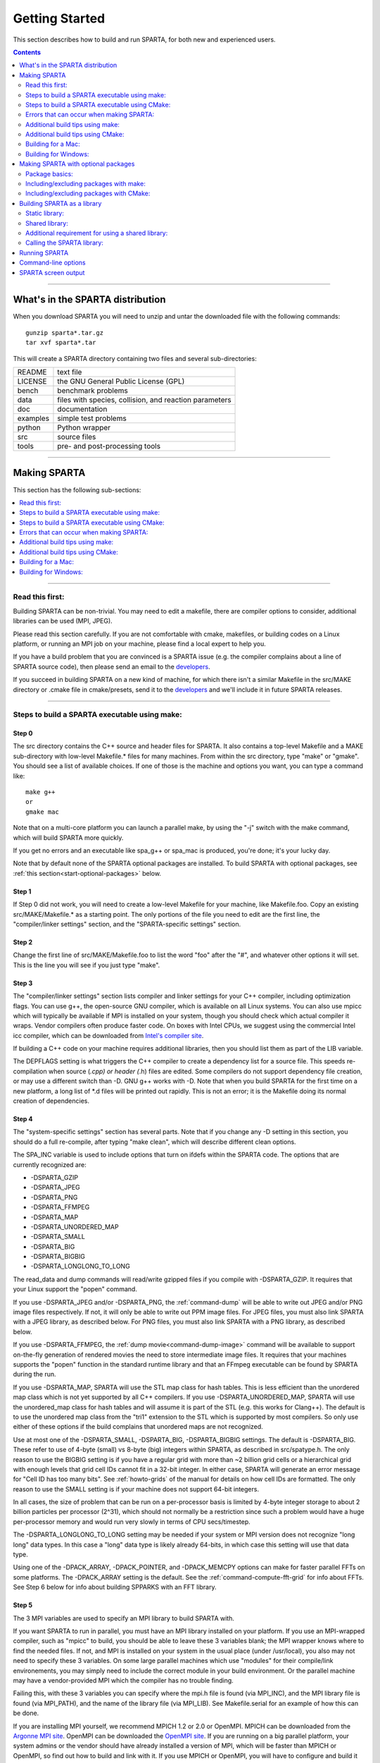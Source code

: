 .. highlight:: bash

.. _start:

###############
Getting Started
###############



This section describes how to build and run SPARTA, for both new and
experienced users.

.. contents::
   :depth: 2

--------------



.. _start-what's-sparta:

*********************************
What's in the SPARTA distribution
*********************************



When you download SPARTA you will need to unzip and untar the downloaded
file with the following commands:

::

   gunzip sparta*.tar.gz 
   tar xvf sparta*.tar 

This will create a SPARTA directory containing two files and several
sub-directories:

.. container::

   ======== ======================================================
   README   text file
   LICENSE  the GNU General Public License (GPL)
   bench    benchmark problems
   data     files with species, collision, and reaction parameters
   doc      documentation
   examples simple test problems
   python   Python wrapper
   src      source files
   tools    pre- and post-processing tools
   ======== ======================================================

--------------



.. _start-making-sparta:

*************
Making SPARTA
*************


This section has the following sub-sections:

.. contents::
   :local:
   :depth: 1

--------------


.. _start-read-first:


Read this first:
================



Building SPARTA can be non-trivial. You may need to edit a makefile,
there are compiler options to consider, additional libraries can be used
(MPI, JPEG).

Please read this section carefully. If you are not comfortable with
cmake, makefiles, or building codes on a Linux platform, or running an MPI job
on your machine, please find a local expert to help you.

If you have a build problem that you are convinced is a SPARTA issue
(e.g. the compiler complains about a line of SPARTA source code), then
please send an email to the
`developers <http://sparta.sandia.gov/authors.html>`__.

If you succeed in building SPARTA on a new kind of machine, for which
there isn't a similar Makefile in the src/MAKE directory or .cmake file
in cmake/presets, send it to the
`developers <http://sparta.sandia.gov/authors.html>`__ and we'll include
it in future SPARTA releases.

--------------





.. _start-steps-build-make:


Steps to build a SPARTA executable using make:
==============================================






.. _start-step-0:


Step 0
------



The src directory contains the C++ source and header files for SPARTA.
It also contains a top-level Makefile and a MAKE sub-directory with
low-level Makefile.\* files for many machines. From within the src
directory, type "make" or "gmake". You should see a list of available
choices. If one of those is the machine and options you want, you can
type a command like:

::

   make g++
   or
   gmake mac 

Note that on a multi-core platform you can launch a parallel make, by using the "-j" switch with the make command, which will build SPARTA more quickly.

If you get no errors and an executable like spa_g++ or spa_mac is
produced, you're done; it's your lucky day.

Note that by default none of the SPARTA optional packages are installed.
To build SPARTA with optional packages, see :ref:`this section<start-optional-packages>`
below.



.. _start-step-1:


Step 1
------



If Step 0 did not work, you will need to create a low-level Makefile for
your machine, like Makefile.foo. Copy an existing src/MAKE/Makefile.\*
as a starting point. The only portions of the file you need to edit are
the first line, the "compiler/linker settings" section, and the
"SPARTA-specific settings" section.



.. _start-step-2:


Step 2
------



Change the first line of src/MAKE/Makefile.foo to list the word "foo"
after the "#", and whatever other options it will set. This is the line
you will see if you just type "make".



.. _start-step-3:


Step 3
------



The "compiler/linker settings" section lists compiler and linker
settings for your C++ compiler, including optimization flags. You can
use g++, the open-source GNU compiler, which is available on all Linux
systems. You can also use mpicc which will typically be available if MPI
is installed on your system, though you should check which actual
compiler it wraps. Vendor compilers often produce faster code. On boxes
with Intel CPUs, we suggest using the commercial Intel icc compiler,
which can be downloaded from `Intel's compiler site <http://www.intel.com/software/products/noncom>`__.

If building a C++ code on your machine requires additional libraries,
then you should list them as part of the LIB variable.

The DEPFLAGS setting is what triggers the C++ compiler to create a
dependency list for a source file. This speeds re-compilation when
source (*.cpp) or header (*.h) files are edited. Some compilers do not
support dependency file creation, or may use a different switch than -D.
GNU g++ works with -D. Note that when you build SPARTA for the first
time on a new platform, a long list of \*.d files will be printed out
rapidly. This is not an error; it is the Makefile doing its normal
creation of dependencies.



.. _start-step-4:


Step 4
------



The "system-specific settings" section has several parts. Note that if
you change any -D setting in this section, you should do a full
re-compile, after typing "make clean", which will describe different
clean options.

The SPA_INC variable is used to include options that turn on ifdefs
within the SPARTA code. The options that are currently recognized are:

-  -DSPARTA_GZIP
-  -DSPARTA_JPEG
-  -DSPARTA_PNG
-  -DSPARTA_FFMPEG
-  -DSPARTA_MAP
-  -DSPARTA_UNORDERED_MAP
-  -DSPARTA_SMALL
-  -DSPARTA_BIG
-  -DSPARTA_BIGBIG
-  -DSPARTA_LONGLONG_TO_LONG

The read_data and dump commands will read/write gzipped files if you
compile with -DSPARTA_GZIP. It requires that your Linux support the
"popen" command.

If you use -DSPARTA_JPEG and/or -DSPARTA_PNG, the :ref:`command-dump` will be able to write out JPEG and/or PNG image files respectively. If not, it will only be able to write out PPM
image files. For JPEG files, you must also link SPARTA with a JPEG
library, as described below. For PNG files, you must also link SPARTA
with a PNG library, as described below.

If you use -DSPARTA_FFMPEG, the :ref:`dump movie<command-dump-image>` command
will be available to support on-the-fly generation of rendered movies
the need to store intermediate image files. It requires that your
machines supports the "popen" function in the standard runtime library
and that an FFmpeg executable can be found by SPARTA during the run.

If you use -DSPARTA_MAP, SPARTA will use the STL map class for hash
tables. This is less efficient than the unordered map class which is not
yet supported by all C++ compilers. If you use -DSPARTA_UNORDERED_MAP,
SPARTA will use the unordered_map class for hash tables and will assume
it is part of the STL (e.g. this works for Clang++). The default is to
use the unordered map class from the "tri1" extension to the STL which
is supported by most compilers. So only use either of these options if
the build complains that unordered maps are not recognized.

Use at most one of the -DSPARTA_SMALL, -DSPARTA_BIG, -DSPARTA_BIGBIG
settings. The default is -DSPARTA_BIG. These refer to use of 4-byte
(small) vs 8-byte (big) integers within SPARTA, as described in
src/spatype.h. The only reason to use the BIGBIG setting is if you have
a regular grid with more than ~2 billion grid cells or a hierarchical
grid with enough levels that grid cell IDs cannot fit in a 32-bit
integer. In either case, SPARTA will generate an error message for "Cell
ID has too many bits". See :ref:`howto-grids` of the manual for details on how cell IDs are formatted. The only reason
to use the SMALL setting is if your machine does not support 64-bit
integers.

In all cases, the size of problem that can be run on a per-processor
basis is limited by 4-byte integer storage to about 2 billion particles
per processor (2^31), which should not normally be a restriction since
such a problem would have a huge per-processor memory and would run very
slowly in terms of CPU secs/timestep.

The -DSPARTA_LONGLONG_TO_LONG setting may be needed if your system or
MPI version does not recognize "long long" data types. In this case a
"long" data type is likely already 64-bits, in which case this setting
will use that data type.

Using one of the -DPACK_ARRAY, -DPACK_POINTER, and -DPACK_MEMCPY options
can make for faster parallel FFTs on some platforms. The -DPACK_ARRAY
setting is the default. See the :ref:`command-compute-fft-grid` for info about FFTs. See
Step 6 below for info about building SPPARKS with an FFT library.



.. _start-step-5:


Step 5
------



The 3 MPI variables are used to specify an MPI library to build SPARTA
with.

If you want SPARTA to run in parallel, you must have an MPI library
installed on your platform. If you use an MPI-wrapped compiler, such as
"mpicc" to build, you should be able to leave these 3 variables blank;
the MPI wrapper knows where to find the needed files. If not, and MPI is
installed on your system in the usual place (under /usr/local), you also
may not need to specify these 3 variables. On some large parallel
machines which use "modules" for their compile/link environements, you
may simply need to include the correct module in your build environment.
Or the parallel machine may have a vendor-provided MPI which the
compiler has no trouble finding.

Failing this, with these 3 variables you can specify where the mpi.h
file is found (via MPI_INC), and the MPI library file is found (via
MPI_PATH), and the name of the library file (via MPI_LIB). See
Makefile.serial for an example of how this can be done.

If you are installing MPI yourself, we recommend MPICH 1.2 or 2.0 or
OpenMPI. MPICH can be downloaded from the `Argonne MPI site <http://www-unix.mcs.anl.gov/mpi>`__. OpenMPI can be downloaded the
`OpenMPI site <http://www.open-mpi.org>`__. If you are running on a big
parallel platform, your system admins or the vendor should have already
installed a version of MPI, which will be faster than MPICH or OpenMPI,
so find out how to build and link with it. If you use MPICH or OpenMPI,
you will have to configure and build it for your platform. The MPI
configure script should have compiler options to enable you to use the
same compiler you use for the SPARTA build, which can avoid problems
that can arise when linking SPARTA to the MPI library.

If you just want to run SPARTA on a single processor, you can use the
dummy MPI library provided in src/STUBS, since you don't need a true MPI
library installed on your system. You will also need to build the STUBS
library for your platform before making SPARTA itself. From the src
directory, type "make mpi-stubs", or from within the STUBS dir, type
"make" and it should create a libmpi.a suitable for linking to SPARTA.
If this build fails, you will need to edit the STUBS/Makefile for your
platform.

The file STUBS/mpi.cpp provides a CPU timer function called MPI_Wtime()
that calls gettimeofday() . If your system doesn't support
gettimeofday() , you'll need to insert code to call another timer. Note
that the ANSI-standard function clock() function rolls over after an
hour or so, and is therefore insufficient for timing long SPARTA
simulations.



.. _start-step-6:


Step 6
------



The 3 FFT variables allow you to specify an FFT library which SPARTA
uses (for performing 1d FFTs) when built with its FFT package, which
contains commands that invoke FFTs.

SPARTA supports various open-source or vendor-supplied FFT libraries for
this purpose. If you leave these 3 variables blank, SPARTA will use the
open-source `KISS FFT library <http://kissfft.sf.net>`__, which is
included in the SPARTA distribution. This library is portable to all
platforms and for typical SPARTA simulations is almost as fast as FFTW
or vendor optimized libraries. If you are not including the FFT package
in your build, you can also leave the 3 variables blank.

Otherwise, select which kinds of FFTs to use as part of the FFT_INC
setting by a switch of the form -DFFT_XXX. Recommended values for XXX
are: MKL or FFTW3. FFTW2 and NONE are supported as legacy options.
Selecting -DFFT_FFTW will use the FFTW3 library and -DFFT_NONE will use
the KISS library described above. described above.

You may also need to set the FFT_INC, FFT_PATH, and FFT_LIB variables,
so the compiler and linker can find the needed FFT header and library
files. Note that on some large parallel machines which use "modules" for
their compile/link environements, you may simply need to include the
correct module in your build environment. Or the parallel machine may
have a vendor-provided FFT library which the compiler has no trouble
finding.

FFTW is a fast, portable library that should also work on any platform.
You can download it from `www.fftw.org <http://www.fftw.org>`__. Both
the legacy version 2.1.X and the newer 3.X versions are supported as
-DFFT_FFTW2 or -DFFT_FFTW3. Building FFTW for your box should be as
simple as ./configure; make. Note that on some platforms FFTW2 has been
pre-installed, and uses renamed files indicating the precision it was
compiled with, e.g. sfftw.h, or dfftw.h instead of fftw.h. In this case,
you can specify an additional define variable for FFT_INC called
-DFFTW_SIZE, which will select the correct include file. In this case,
for FFT_LIB you must also manually specify the correct library, namely
-lsfftw or -ldfftw.

The FFT_INC variable also allows for a -DFFT_SINGLE setting that will
use single-precision FFTs, which can speed-up the calculation,
particularly in parallel or on GPUs. Fourier transform and related PPPM
operations are somewhat insensitive to floating point truncation errors
and thus do not always need to be performed in double precision. Using
the -DFFT_SINGLE setting trades off a little accuracy for reduced memory
use and parallel communication costs for transposing 3d FFT data.



.. _start-step-7:


Step 7
------



The 3 JPG variables allow you to specify a JPEG and/or PNG library which
SPARTA uses when writing out JPEG or PNG files via the :ref:`command-dump-image`. These can be left blank if you do
not use the -DSPARTA_JPEG or -DSPARTA_PNG switches discussed above in
Step 4, since in that case JPEG/PNG output will be disabled.

A standard JPEG library usually goes by the name libjpeg.a or libjpeg.so
and has an associated header file jpeglib.h. Whichever JPEG library you
have on your platform, you'll need to set the appropriate JPG_INC,
JPG_PATH, and JPG_LIB variables, so that the compiler and linker can
find it.

A standard PNG library usually goes by the name libpng.a or libpng.so
and has an associated header file png.h. Whichever PNG library you have
on your platform, you'll need to set the appropriate JPG_INC, JPG_PATH,
and JPG_LIB variables, so that the compiler and linker can find it.

As before, if these header and library files are in the usual place on
your machine, you may not need to set these variables.



.. _start-step-8:


Step 8
------



Note that by default none of the SPARTA optional packages are installed.
To build SPARTA with optional packages, see :ref:`this section<start-optional-packages>`
below, before proceeding to Step 9.



.. _start-step-9:


Step 9
------



That's it. Once you have a correct Makefile.foo, and you have pre-built
any other needed libraries (e.g. MPI), all you need to do from the src
directory is type one of the following:

::

   make foo
   make -j N foo
   gmake foo
   gmake -j N foo 

The -j or -j N switches perform a parallel build which can be much
faster, depending on how many cores your compilation machine has. N is
the number of cores the build runs on.

You should get the executable spa_foo when the build is complete.

--------------


.. _start-steps-build-cmake:


Steps to build a SPARTA executable using CMake:
===============================================

.. _start-step-c0:

Step 0
------

Please review https://github.com/sparta/sparta/blob/master/BUILD_CMAKE.md and ensure that
CMake version 3.10.0 or greater is installed:

::

   which cmake
   which cmake3
   cmake --version

On clusters and supercomputers one can use modules to load cmake:

::

   module avail cmake
   module load <CMAKE>

On Linux one may use apt, yum, or pacman to install cmake.

On Mac one may use brew or macports to install cmake.

.. _start-step-c1:

Step 1
------

The cmake directory contains the CMake source files for SPARTA. Create a build
directory and from within the build directory, run cmake:

::

   mkdir build
   cd build
   cmake -LH -DSPARTA_MACHINE=tutorial /path/to/sparta/cmake


This will generate the default Makefiles and print the SPARTA CMake options. To
list the generated targets, do:

::

   make help

Now you can try to build the SPARTA binaries with:

::

   make

If everything works, an executable named spa_tutorial and a library named
libsparta.a will be produced in build/src.


.. _start-step-c2:

Step 2
------

If Step 1 did not work, see if you can use any system presets from
/path/to/sparta/cmake/presets. To select a preset:


::

   cd build

   # Clear the CMake files
   rm -rf CMake*
   
   cmake -C /path/to/sparta/cmake/presets/<NAME>.cmake -DSPARTA_MACHINE=tutorial /path/to/sparta/cmake
   make

.. _start-step-c3:

Step 3
------

If Step 2 did not work, look at cmake -LH for a list of SPARTA CMake options and their
meaning, then modify one or more of those options by doing:

::

   cd build
   rm -rf CMake*
   cmake -C /path/to/sparta/cmake/presets/<NAME>.cmake -D<OPTION_NAME>=<VALUE> /path/to/sparta/cmake
   make

where <OPTION_NAME> and <VALUE> correspond to valid option value pairs listed by
cmake -LH. For the SPARTA_DEFAULT_CXX_COMPILE_FLAGS option, see :ref:`start-step-c4`.

For a full list of CMake option value pairs, see cmake -LAH. The most relevant
CMake options (with example values) for our purposes here are:

.. code-block:: make

   -DCMAKE_C_COMPILER=gcc
   -DCMAKE_CXX_COMPILER=/usr/local/bin/g++
   -DCMAKE_CXX_FLAGS=-O3

If your cmake command line is getting too long, consider placing it in a bash
script and escaping newlines. For example:

::

   cmake \
   -C  /path/to/sparta/cmake/presets/<NAME>.cmake \
   -D  -D<OPTION_NAME>=<VALUE> \
   /path/to/sparta/cmake :pre


.. _start-step-c4:

Step 4
------

The SPARTA_DEFAULT_CXX_COMPILE_FLAGS option passes flags to the compiler when
building object files.  Note that if you change any -D setting in this section,
you should do a full re-compile, after typing "make clean".

The SPARTA_DEFAULT_CXX_COMPILE_FLAGS option is typically used to include options
that turn on ifdefs within the SPARTA code.  The options that are currently recogized are:

::
   
   -DSPARTA_GZIP
   -DSPARTA_JPEG
   -DSPARTA_PNG
   -DSPARTA_FFMPEG
   -DSPARTA_MAP
   -DSPARTA_UNORDERED_MAP
   -DSPARTA_SMALL
   -DSPARTA_BIG
   -DSPARTA_BIGBIG
   -DSPARTA_LONGLONG_TO_LONG :ul


The read_data and dump commands will read/write gzipped files if you
compile with -DSPARTA_GZIP.  It requires that your Linux support the
"popen" command.

If you use -DSPARTA_JPEG and/or -DSPARTA_PNG, the :ref:`command-dump-image`
will be able to write out JPEG and/or PNG
image files respectively. If not, it will only be able to write out
PPM image files.  For JPEG files, you must also link SPARTA with a
JPEG library, as described below.  For PNG files, you must also link
SPARTA with a PNG library, as described below.

If you use -DSPARTA_FFMPEG, the :ref:`dump movie <command-dump>` command
will be available to support on-the-fly generation of rendered movies
the need to store intermediate image files.  It requires that your
machines supports the "popen" function in the standard runtime library
and that an FFmpeg executable can be found by SPARTA during the run.

If you use -DSPARTA_MAP, SPARTA will use the STL map class for hash
tables.  This is less efficient than the unordered map class which is
not yet supported by all C++ compilers.  If you use
-DSPARTA_UNORDERED_MAP, SPARTA will use the unordered_map class for
hash tables and will assume it is part of the STL (e.g. this works for
Clang++).  The default is to use the unordered map class from the
"tri1" extension to the STL which is supported by most compilers.  So
only use either of these options if the build complains that unordered
maps are not recognized.

Use at most one of the -DSPARTA_SMALL, -DSPARTA_BIG, -DSPARTA_BIGBIG
settings.  The default is -DSPARTA_BIG.  These refer to use of 4-byte
(small) vs 8-byte (big) integers within SPARTA, as described in
src/spatype.h.  The only reason to use the BIGBIG setting is if you
have a regular grid with more than ~2 billion grid cells or a
hierarchical grid with enough levels that grid cell IDs cannot fit in
a 32-bit integer.  In either case, SPARTA will generate an error
message for "Cell ID has too many bits".  See "Section
4.8"_Section_howto.html#howto_8 of the manual for details on how cell
IDs are formatted.  The only reason to use the SMALL setting is if
your machine does not support 64-bit integers.

In all cases, the size of problem that can be run on a per-processor
basis is limited by 4-byte integer storage to about 2 billion
particles per processor (2^31), which should not normally be a
restriction since such a problem would have a huge per-processor
memory and would run very slowly in terms of CPU secs/timestep.

The -DSPARTA_LONGLONG_TO_LONG setting may be needed if your system or
MPI version does not recognize "long long" data types.  In this case a
"long" data type is likely already 64-bits, in which case this setting
will use that data type.

Using one of the -DPACK_ARRAY, -DPACK_POINTER, and -DPACK_MEMCPY
options can make for faster parallel FFTs on some platforms.  The
-DPACK_ARRAY setting is the default.  See the "compute
fft/grid"_compute_fft_grid.html command for info about FFTs.  See STEP
??? below for info about building SPPARKS with an FFT library.


.. _start-step-c5:

Step 5
------

This step is optional. Once you get :ref:`start-step-c3` and :ref:`start-step-c4` working by modifying the
options to the cmake command, try setting the same options in
/path/to/sparta/cmake/presets/<NEW>.cmake by copying 
/path/to/sparta/cmake/presets/<NAME>.cmake and modifying the cmake
source code. Note that the CMake cache is sticky and will only evict a 
cached option value pair if you use -D or the FORCE argument to CMake's set
routine.

Now just do:

::

   cd build
   rm -rf CMake*
   cmake -C /path/to/sparta/cmake/presets/<NEW>.cmake /path/to/sparta/cmake
   make

consider sharing and vetting <NEW>.cmake by opening a pull request at
https://github.com/sparta/sparta/.


.. _start-step-c6:

Step 6
------

This step explains how to enable and select MPI in the SPARTA CMake
configuration. There may already be a preset in 
/path/to/sparta/cmake/presets that selects the correct MPI installation.

By default, SPARTA configures with MPI enabled and cmake will print which MPI
was selected. To build serial binaries, use SPARTA's MPI_STUBS package:

::

   cmake -DPKG_MPI_STUBS=ON /path/to/sparta/cmake

You may want a different MPI installation than CMake finds. CMake uses module
files such as FindMPI.cmake to handle wiring in a given installation of a 
library and its headers. If you're on a cluster or supercomputer, use module 
before running cmake so that cmake finds the MPI installation you'd like to
use:

::

   # Show which modules are loaded
   module list
   
   # Show which modules are available
   module avail
   
   module load <MPI> :pre

On Linux one may use apt, yum, or pacman to install MPI.

On Mac one may use brew or macports to install MPI.

Verify that cmake found the correct MPI installation:

::

   cd build
   rm -rf CMake*
   
   # cmake should print "Found MPI*" strings
   cmake [options] /path/to/sparta/cmake :pre

Note that if the preset file you're using enables PKG_MPI_STUBS, MPI will not be
searched for unless you explicitly disable PKG_MPI_STUBS in the preset file.

If you'd like to use a custom MPI installation or cmake is not locating the MPI
installation you've selected via the module command or package manager, try
export MPI_ROOT=/path/to/mpi/install before running cmake. Otherwise, please see
https://cmake.org/cmake/help/v3.10/module/FindMPI.html#variables-for-locating-mpi.
Note that this documentation link is for CMake version 3.10.

.. _start-step-c7:

Step 7
------

You may select between three thiry party libraries (TPL) for FFT which SPARTA uses when
configured with cmake -DFFT={FFTW2,FFTW3,MKL}. SPARTA also provides a FFT
package which can be selected with cmake -DPKG_FFT=ON.

You may need to install the FFT TPL you're interested in using. If you're on a
cluster or supercomputer, use module before running cmake so that cmake finds
the FFT installation you'd like to use:

::

   # Show which modules are loaded
   module list
   
   # Show which modules are available
   module avail
   
   module load <FFT> :pre

On Linux one may use apt, yum, or pacman to install FFT.

On Mac one may use brew or macports to install FFT.

Verify that cmake found the correct MPI installation:


::

   cd build
   rm -rf CMake*

   # cmake should print "Found FFT*" strings
   cmake [options] /path/to/sparta/cmake :pre

Note that if the preset file you're using enables PKG_FFT, FFT will not be
searched for unless you explicitly disable PKG_FFT in the preset file.

If you'd like to use a custom FFT installation or cmake is not locating the FFT
installation you've selected via the module command or package manager, try
export FFT_ROOT=/path/to/fft/install before running cmake. Otherwise, please
open an issue at https://github.com/sparta/sparta/issues.

.. _start-step-c8:

Step 8
------

You may select between 2 TPLs, JPEG or PNG, for writing out JPEG or PNG files
via the "dump image"_dump_image.html command. To select a TPL, use:

::

   cmake -DBUILD_JPEG=ON /path/to/sparta/cmake

or:

::

   cmake -DBUILD_PNG=ON /path/to/sparta/cmake

If you'd like to use a custom jpeg or png installation, please see 
https://cmake.org/cmake/help/v3.10/module/FindJPEG.html or
https://cmake.org/cmake/help/v3.10/module/FindPNG.html. Note that these
documentation links are for CMake version 3.10.

.. _start-step-c9:

Step 9
------

By default, none of the SPARTA optional packages are installed. To build SPARTA
with optional packages, use:

::

   cmake -DPKG_XXX=ON /path/to/sparta/cmake

Where XXX is the package to enable. For a full list of optional packages, see:

::

   cmake -LH /path/to/sparta/cmake


.. _start-step-c10:

Step 10
-------

Once you have a correct cmake command line or the <NAME>.cmake preset file, just
do:

::

   cd build
   cmake [OPTIONS] /path/to/sparta/cmake

or:

::

   cd build
   cmake -C /path/to/sparta/cmake/presets/<NAME>.cmake -DSPARTA_MACHINE=tutorial /path/to/sparta/cmake

::

   make -j N

The -j or -j N switches perform a parallel build which can be much faster, 
depending on how many cores your compilation machine has. N is the number of
cores the build runs on.

You should get build/src/spa_tutorial and build/src/libsparta.a.


.. _start-errors-occur:


Errors that can occur when making SPARTA:
=========================================



.. important:: If an error occurs when building SPARTA, the compiler or linker will state very explicitly what the problem is. The error message should give you a hint as to which of the steps above has failed, and what you need to do in order to fix it. Building a code with a Makefile is a very logical process. The compiler and linker need to find the appropriate files and those files need to be compatible with SPARTA source files. When a make fails, there is usually a very simple reason, which you or a local expert will need to fix.

Here are two non-obvious errors that can occur:

(1) If the make command breaks immediately with errors that indicate it
can't find files with a "*" in their names, this can be because your
machine's native make doesn't support wildcard expansion in a makefile.
Try gmake instead of make. If that doesn't work, try using a -f switch
with your make command to use a pre-generated Makefile.list which
explicitly lists all the needed files, e.g.

::

   make makelist
   make -f Makefile.list g++
   gmake -f Makefile.list mac 

The first "make" command will create a current Makefile.list with all
the file names in your src dir. The 2nd "make" command (make or gmake)
will use it to build SPARTA.

(2) If you get an error that says something like 'identifier "atoll" is
undefined', then your machine does not support "long long" integers. Try
using the -DSPARTA_LONGLONG_TO_LONG setting described above in Step 4.

--------------



.. _start-additional-build-make:


Additional build tips using make:
=================================


Building SPARTA for multiple platforms.
   You can make SPARTA for multiple platforms from the same src directory.
   Each target creates its own object sub-directory called Obj_name where it stores the system-specific \*.o files.

Cleaning up.
   Typing "make clean-all" or "make clean-foo" will delete \*.o object files created when SPARTA is built, for either all builds or for a particular machine.


Additional build tips using CMake:
==================================

Building SPARTA for multiple platforms.
   It's best to build SPARTA for multiple platforms from different build directories. However, each target creates its own spa_TARGET binary and multiple targets can be built from the same build directory. Note that the \*.o object files in build/src will reflective of the most recent build configuration. Also note that if BUILD_SHARED_LIBS was enabled, libsparta will be reflective of the most recent build configuration.

Cleaning up.
   Typing "make clean" will delete all binary files for the most recent build configuration.

.. _start-building-mac:


Building for a Mac:
===================

OS X is BSD Unix, so it should just work.  See the Makefile.mac or
cmake/presets/mac.cmake file.


.. _start-building-windows:


Building for Windows:
=====================


At some point we may provide a pre-built Windows executable for SPARTA.
Until then you will need to build an executable from source files.

One way to do this is install and use cygwin to build SPARTA with a
standard Linux make or CMake, just as you would on any Linux box.

You can also import the \*.cpp and \*.h files into Microsoft Visual
Studio. If someone does this and wants to provide project files or other
Windows build tips, please send them to the
`developers <http://sparta.sandia.gov/authors.html>`__ and we will
include them in the distribution.






.. _start-optional-packages:

************************************
Making SPARTA with optional packages
************************************



This section has the following sub-sections:

.. contents::
   :local:
   :depth: 1

--------------



.. _start-package-basics:


Package basics:
===============

The source code for SPARTA is structured as a set of core files which
are always included, plus optional packages. Packages are groups of
files that enable a specific set of features. For example, the FFT
package which includes a :ref:`command-compute-fft-grid` and a 2d and 3d FFT library.

For make:

You can see the list of all packages by typing "make package" from
within the src directory of the SPARTA distribution. This also lists
various make commands that can be used to manipulate packages.

For CMake:

You can see the list of all packages by typing "cmake -DSPARTA_LIST_PKGS=ON"
from within the build directory.

If you use a command in a SPARTA input script that is part of a package,
you must have built SPARTA with that package, else you will get an error
that the style is invalid or the command is unknown. Every command's doc
page specfies if it is part of a package.

--------------



.. _start-includingexcluding:


Including/excluding packages with make:
=======================================



To use (or not use) a package you must include it (or exclude it) before
building SPARTA. From the src directory, this is typically as simple as:

::

   make yes-fft
   make g++ 

or

::

   make no-fft
   make g++ 

.. note:: You should NOT include/exclude packages and build SPARTA in a single make command using multiple targets, e.g. ``make yes-fft g++``. This is because the make procedure creates a list of source files that will be out-of-date for the build if the package configuration changes within the same command.

Some packages have individual files that depend on other packages being
included. SPARTA checks for this and does the right thing. I.e.
individual files are only included if their dependencies are already
included. Likewise, if a package is excluded, other files dependent on
that package are also excluded.

If you will never run simulations that use the features in a particular
packages, there is no reason to include it in your build.

When you download a SPARTA tarball, no packages are pre-installed in the
src directory.

Packages are included or excluded by typing "make yes-name" or "make
no-name", where "name" is the name of the package in lower-case, e.g.
name = fft for the FFT package. You can also type "make yes-all", or
"make no-all" to include/exclude all packages. Type "make package" to
see all of the package-related make options.

.. note:: Inclusion/exclusion of a package works by simply moving files back and forth between the main src directory and sub-directories with the package name (e.g. src/FFT or src/KOKKOS), so that the files are seen or not seen when SPARTA is built. After you have included or excluded a package, you must re-build SPARTA.

Additional package-related make options exist to help manage SPARTA
files that exist in both the src directory and in package
sub-directories. You do not normally need to use these commands unless
you are editing SPARTA files.

Typing "make package-update" or "make pu" will overwrite src files with
files from the package sub-directories if the package has been included.
It should be used after a patch is installed, since patches only update
the files in the package sub-directory, but not the src files. Typing
"make package-overwrite" will overwrite files in the package
sub-directories with src files.

Typing "make package-status" or "make ps" will show which packages are
currently included. For those that are included, it will list any files
that are different in the src directory and package sub-directory.
Typing "make package-diff" lists all differences between these files.
Again, type "make package" to see all of the package-related make
options.

--------------


.. _start-includingexcluding-cmake:

Including/excluding packages with CMake:
========================================

To use (or not use) a package you must include it (or exclude it)
before building SPARTA.  From the build directory, do:

::

   cmake -DPKG_FFT=ON /path/to/sparta/cmake
   make -j

or

::

   cmake -DPKG_FFT=OFF /path/to/sparta/cmake
   make -j :pre

Some packages have individual files that depend on other packages
being included.  SPARTA checks for this and does the right thing.
I.e. individual files are only included if their dependencies are
already included.  Likewise, if a package is excluded, other files
dependent on that package are also excluded.

If you will never run simulations that use the features in a
particular packages, there is no reason to include it in your build.

When you download a SPARTA tarball, no packages are pre-installed in
the build/src directory.

Packages are included or excluded by typing "cmake -DPKG_NAME=ON" or 
"cmake -DPKG_NAME=OFF", where "NAME" is the name of the package in upper-case, 
e.g. name = FFT for the FFT package. You can also type "cmake
-DSPARTA_ENABLE_ALL_PKGS=ON", or "cmake -DSPARTA_DISABLE_ALL_PKGS=ON" to 
include or exclude all packages. Type "cmake -DSPARTA_LIST_PKGS=ON" to
see all of the package-related CMake options.

NOTE: Inclusion or exclusion of a package works by setting CMake boolean
variables to generate the correct Makefile targets and dependencies. After you
have included or excluded a package, you must re-build SPARTA.

If a SPARTA package has source code changes, simply run "make" to rebuild SPARTA
with these changes.

Typing "cmake" from the build directory will show which packages are currently
included.

----------


.. _start-build-library:

****************************
Building SPARTA as a library
****************************

SPARTA can be built as either a static or shared library, which can then
be called from another application or a scripting language. See :ref:`howto-other-code` for more info on coupling SPARTA to
other codes. See :ref:`python` for more info on wrapping and running SPARTA from Python.

The CMake build system will produce the library static of dynamic libsparta
library in build/src.


.. _start-static-library:


Static library:
===============


CMake builds sparta as a static library in libsparta.a, by default.

To build SPARTA as a static library ("\*.a" file on Linux), type

::

   make foo mode=lib 

where foo is the machine name. This kind of library is typically used to
statically link a driver application to SPARTA, so that you can insure
all dependencies are satisfied at compile time. This will use the
ARCHIVE and ARFLAGS settings in src/MAKE/Makefile.foo. The build will
create the file libsparta_foo.a which another application can link to.
It will also create a soft link libsparta.a, which will point to the
most recently built static library.



.. _start-shared-library:


Shared library:
===============



To build SPARTA as a shared library ("\*.so" file on Linux), which can be
dynamically loaded, e.g. from Python, type

::

   make foo mode=shlib 

or:

::

   cmake -C /path/to/sparta/cmake/presets/foo.cmake -DBUILD_SHARED_LIBS=ON /path/to/sparta/cmake
   make

where foo is the machine name. This kind of library is required when
wrapping SPARTA with Python; see :ref:`python` for details. This will use the
SHFLAGS and SHLIBFLAGS settings in src/MAKE/Makefile.foo and perform the
build in the directory Obj_shared_foo. This is so that each file can be
compiled with the -fPIC flag which is required for inclusion in a shared
library. The build will create the file libsparta_foo.so which another
application can link to dyamically. It will also create a soft link
libsparta.so, which will point to the most recently built shared
library. This is the file the Python wrapper loads by default.

Note that for a shared library to be usable by a calling program, all
the auxiliary libraries it depends on must also exist as shared
libraries. This will be the case for libraries included with SPARTA,
such as the dummy MPI library in src/STUBS or any package libraries in
lib/packages, since they are always built as shared libraries using the
-fPIC switch. However, if a library like MPI or FFTW does not exist as a
shared library, the shared library build will generate an error. This
means you will need to install a shared library version of the auxiliary
library. The build instructions for the library should tell you how to
do this.

Here is an example of such errors when the system FFTW or provided
lib/colvars library have not been built as shared libraries:

.. code-block:: bash

   /usr/bin/ld: /usr/local/lib/libfftw3.a(mapflags.o): relocation
   R_X86_64_32 against :ref:`.rodata' can not be used when making a shared
   object; recompile with -fPIC
   /usr/local/lib/libfftw3.a: could not read symbols: Bad value 


.. code-block:: bash

   /usr/bin/ld: ../../lib/colvars/libcolvars.a(colvarmodule.o):
   relocation R_X86_64_32 against`pthread_key_create' can not be used
   when making a shared object; recompile with -fPIC
   ../../lib/colvars/libcolvars.a: error adding symbols: Bad value 

As an example, here is how to build and install the `MPICH library <http://www-unix.mcs.anl.gov/mpi>`__, a popular open-source
version of MPI, distributed by Argonne National Labs, as a shared
library in the default /usr/local/lib location:

::

   ./configure --enable-shared
   make
   make install 

You may need to use ``sudo make install`` in place of the last line if you
do not have write privileges for /usr/local/lib. The end result should
be the file /usr/local/lib/libmpich.so.



.. _start-additional-requirement:


Additional requirement for using a shared library:
==================================================

The operating system finds shared libraries to load at run-time using
the environment variable LD_LIBRARY_PATH.

Using CMake, ensure that CMAKE_INSTALL_PREFIX is set properly and then run "make
-j install" or add build/src to LD_LIBRARY_PATH in your shell's environment.

Using make, you may wish to copy the file src/libsparta.so or src/libsparta_g++.so (for example) to a place the system can find it by default, such as /usr/local/lib, or you may wish to add the SPARTA src directory to LD_LIBRARY_PATH, so that the current version of the shared library is always available to programs that use it.

For the csh or tcsh shells, you would add something like this to your
~/.cshrc file:

::

   setenv LD_LIBRARY_PATH ${LD_LIBRARY_PATH}:/home/sjplimp/sparta/src



.. _start-calling-sparta:


Calling the SPARTA library:
===========================



Either flavor of library (static or shared) allows one or more SPARTA
objects to be instantiated from the calling program.

When used from a C++ program, all of SPARTA is wrapped in a SPARTA_NS
namespace; you can safely use any of its classes and methods from within
the calling code, as needed.

When used from a C or Fortran program or a scripting language like
Python, the library has a simple function-style interface, provided in
src/library.cpp and src/library.h.

See :ref:`howto` of the manual for ideas on how to couple SPARTA to other codes via its library interface.
See :ref:`python` of the manual for a
description of the Python wrapper provided with SPARTA that operates
through the SPARTA library interface.

The files src/library.cpp and library.h define the C-style API for using
SPARTA as a library. See :ref:`howto-library` of the manual for a description of
the interface and how to extend it for your needs.

--------------



.. _start-running-sparta:

**************
Running SPARTA
**************



By default, SPARTA runs by reading commands from standard input. Thus if
you run the SPARTA executable by itself, e.g.

::

   spa_g++ 

it will simply wait, expecting commands from the keyboard. Typically you
should put commands in an input script and use I/O redirection, e.g.

::

   spa_g++ < in.file 

For parallel environments this should also work. If it does not, use the
'-in' command-line switch, e.g.

::

   spa_g++ -in in.file 

:ref:`commands` describes how input scripts are structured and what commands they contain.

You can test SPARTA on any of the sample inputs provided in the examples
or bench directory. Input scripts are named in.\* and sample outputs are
named log.*.name.P where name is a machine and P is the number of
processors it was run on.

Here is how you might run one of the benchmarks on a Linux box, using
mpirun to launch a parallel job:

::

   cd src
   make g++
   cp spa_g++ ../bench
   cd ../bench
   mpirun -np 4 spa_g++ < in.free 

or::

   cd build
   cmake -DCMAKE_CXX_COMPILER=g++ -DSPARTA_MACHINE=g++ /path/to/sparta/cmake
   cp src/spa_g++ /path/to/bench
   cd /path/to/bench
   mpirun -np 4 spa_g++ < in.free


See `this page <http://sparta.sandia.gov/bench.html>`__ for timings for
this and the other benchmarks on various platforms.

The screen output from SPARTA is described in the next section. As it
runs, SPARTA also writes a log.sparta file with the same information.

Note that this sequence of commands copies the SPARTA executable
(spa_g++) to the directory with the input files. This may not be
necessary, but some versions of MPI reset the working directory to where
the executable is, rather than leave it as the directory where you
launch mpirun from (if you launch spa_g++ on its own and not under
mpirun). If that happens, SPARTA will look for additional input files
and write its output files to the executable directory, rather than your
working directory, which is probably not what you want.

If SPARTA encounters errors in the input script or while running a
simulation it will print an ERROR message and stop or a WARNING message
and continue. See :ref:`errors` for a discussion of the various kinds of errors SPARTA can or can't detect, a list of all ERROR and WARNING messages, and what to do about them.

SPARTA can run a problem on any number of processors, including a single
processor. The random numbers used by each processor will be different
so you should only expect statistical consistency if the same problem is
run on different numbers of processors.

SPARTA can run as large a problem as will fit in the physical memory of
one or more processors. If you run out of memory, you must run on more
processors or setup a smaller problem.

--------------





.. _start-command-line-options:

********************
Command-line options
********************



At run time, SPARTA recognizes several optional command-line switches
which may be used in any order. Either the full word or a one-or-two
letter abbreviation can be used:

-  -e or -echo
-  -i or -in
-  -h or -help
-  -k or -kokkos
-  -l or -log
-  -p or -partition
-  -pk or -package
-  -pl or -plog
-  -ps or -pscreen
-  -sc or -screen
-  -sf or -suffix
-  -v or -var

For example, spa_g++ might be launched as follows:

::

   mpirun -np 16 spa_g++ -v f tmp.out -l my.log -sc none < in.sphere
   mpirun -np 16 spa_g++ -var f tmp.out -log my.log -screen none < in.sphere 

Here are the details on the options:

::

   -echo style 

Set the style of command echoing. The style can be *none* or *screen* or
*log* or *both*. Depending on the style, each command read from the
input script will be echoed to the screen and/or logfile. This can be
useful to figure out which line of your script is causing an input
error. The default value is *log*. The echo style can also be set by
using the :ref:`command-echo` in the input script itself.

::

   -in file 

Specify a file to use as an input script. This is an optional switch
when running SPARTA in one-partition mode. If it is not specified,
SPARTA reads its input script from stdin - e.g. `spa_g++ < in.run`. This
is a required switch when running SPARTA in multi-partition mode, since
multiple processors cannot all read from stdin.

::

   -help 

Print a list of options compiled into this executable for each SPARTA
style (fix, compute, collide, etc). SPARTA will print the info and
immediately exit if this switch is used.

::

   -kokkos on/off keyword/value ... 

Explicitly enable or disable KOKKOS support, as provided by the KOKKOS
package. Even if SPARTA is built with this package, as described above
in :ref:`start-optional-packages`, this switch must be set to enable running
with the KOKKOS-enabled styles the package provides. If the switch is
not set (the default), SPARTA will operate as if the KOKKOS package were
not installed; i.e. you can run standard SPARTA for testing or
benchmarking purposes.

Additional optional keyword/value pairs can be specified which determine
how Kokkos will use the underlying hardware on your platform. These
settings apply to each MPI task you launch via the "mpirun" or "mpiexec"
command. You may choose to run one or more MPI tasks per physical node.
Note that if you are running on a desktop machine, you typically have
one physical node. On a cluster or supercomputer there may be dozens or
1000s of physical nodes.

Either the full word or an abbreviation can be used for the keywords.
Note that the keywords do not use a leading minus sign. I.e. the keyword
is "t", not "-t". Also note that each of the keywords has a default
setting. Example of when to use these options and what settings to use
on different platforms is given in :ref:`accelerate`.

-  d or device
-  g or gpus
-  t or threads
-  n or numa

::

   device Nd 

This option is only relevant if you built SPARTA with
KOKKOS_DEVICES=Cuda, you have more than one GPU per node, and if you are
running with only one MPI task per node. The Nd setting is the ID of the
GPU on the node to run on. By default Nd = 0. If you have multiple GPUs
per node, they have consecutive IDs numbered as 0,1,2,etc. This setting
allows you to launch multiple independent jobs on the node, each with a
single MPI task per node, and assign each job to run on a different GPU.

::

   gpus Ng Ns 

This option is only relevant if you built SPARTA with
KOKKOS_DEVICES=Cuda, you have more than one GPU per node, and you are
running with multiple MPI tasks per node. The Ng setting is how many
GPUs you will use per node. The Ns setting is optional. If set, it is
the ID of a GPU to skip when assigning MPI tasks to GPUs. This may be
useful if your desktop system reserves one GPU to drive the screen and
the rest are intended for computational work like running SPARTA. By
default Ng = 1 and Ns is not set.

Depending on which flavor of MPI you are running, SPARTA will look for
one of these 4 environment variables

::

   SLURM_LOCALID (various MPI variants compiled with SLURM support)
   MPT_LRANK (HPE MPI)
   MV2_COMM_WORLD_LOCAL_RANK (Mvapich)
   OMPI_COMM_WORLD_LOCAL_RANK (OpenMPI) 

which are initialized by the "srun", "mpirun" or "mpiexec" commands. The
environment variable setting for each MPI rank is used to assign a
unique GPU ID to the MPI task.

::

   threads Nt 

This option assigns Nt number of threads to each MPI task for performing
work when Kokkos is executing in OpenMP or pthreads mode. The default is
Nt = 1, which essentially runs in MPI-only mode. If there are Np MPI
tasks per physical node, you generally want Np*Nt = the number of
physical cores per node, to use your available hardware optimally. If
SPARTA is compiled with KOKKOS_DEVICES=Cuda, this setting has no effect.

::

   -log file 

Specify a log file for SPARTA to write status information to. In
one-partition mode, if the switch is not used, SPARTA writes to the file
log.sparta. If this switch is used, SPARTA writes to the specified file.
In multi-partition mode, if the switch is not used, a log.sparta file is
created with hi-level status information. Each partition also writes to
a log.sparta.N file where N is the partition ID. If the switch is
specified in multi-partition mode, the hi-level logfile is named "file"
and each partition also logs information to a file.N. For both
one-partition and multi-partition mode, if the specified file is "none",
then no log files are created. Using a :ref:`command-log` in the
input script will override this setting. Option -plog will override the
name of the partition log files file.N.

::

   -partition 8x2 4 5 ... 

Invoke SPARTA in multi-partition mode. When SPARTA is run on P
processors and this switch is not used, SPARTA runs in one partition,
i.e. all P processors run a single simulation. If this switch is used,
the P processors are split into separate partitions and each partition
runs its own simulation. The arguments to the switch specify the number
of processors in each partition. Arguments of the form MxN mean M
partitions, each with N processors. Arguments of the form N mean a
single partition with N processors. The sum of processors in all
partitions must equal P. Thus the command "-partition 8x2 4 5" has 10
partitions and runs on a total of 25 processors. Note that with MPI
installed on a machine (e.g. your desktop), you can run on more
(virtual) processors than you have physical processors.

To run multiple independent simulations from one input script, using
multiple partitions, see  :ref:`howto-multiple-simulations` of
the manual. World- and universe-style variables are useful in this
context.

::

   -package style args .... 

Invoke the :ref:`command-package` with style and args. The syntax is the same as if the command appeared at the top of the input script. For example "-package kokkos on gpus 2" or "-pk kokkos g 2" is the same as :ref:`package kokkos g 2<command-package>` in the input script.  The possible styles and args are documented on the :ref:`command-package` doc page. This switch can be used multiple times.

Along with the :ref:`-suffix command-line switch<start-command-line-options>`,
this is a convenient mechanism for invoking the KOKKOS accelerator package and its options without having to edit an input script.

::

   -plog file 

Specify the base name for the partition log files, so partition N writes
log information to file.N. If file is none, then no partition log files
are created. This overrides the filename specified in the ``-log``
command-line option. This option is useful when working with large
numbers of partitions, allowing the partition log files to be suppressed
(-plog none) or placed in a sub-directory (-plog
replica_files/log.sparta) If this option is not used the log file for
partition N is log.sparta.N or whatever is specified by the -log
command-line option.

::

   -pscreen file 

Specify the base name for the partition screen file, so partition N
writes screen information to file.N. If file is none, then no partition
screen files are created. This overrides the filename specified in the
``-screen`` command-line option. This option is useful when working with
large numbers of partitions, allowing the partition screen files to be
suppressed (``-pscreen none``) or placed in a sub-directory (``-pscreen
replica_files/screen``). If this option is not used the screen file for
partition N is screen.N or whatever is specified by the -screen
command-line option.

::

   -screen file 

Specify a file for SPARTA to write its screen information to. In
one-partition mode, if the switch is not used, SPARTA writes to the
screen. If this switch is used, SPARTA writes to the specified file
instead and you will see no screen output. In multi-partition mode, if
the switch is not used, hi-level status information is written to the
screen. Each partition also writes to a screen.N file where N is the
partition ID. If the switch is specified in multi-partition mode, the
hi-level screen dump is named "file" and each partition also writes
screen information to a file.N. For both one-partition and
multi-partition mode, if the specified file is "none", then no screen
output is performed. Option -pscreen will override the name of the
partition screen files file.N.

::

   -suffix style args 

Use variants of various styles if they exist. The specified style can be
*kk*. This refers to optional KOKKOS package that SPARTA can be built
with, as described above in :ref:`start-optional-packages`.

Along with the "-package" command-line switch, this is a convenient
mechanism for invoking the KOKKOS accelerator package and its options
without having to edit an input script.

As an example, the KOKKOS package provides a :ref:`command-compute-temp` variant,
with style name temp/kk.
A variant style can be specified explicitly in your input script, e.g. compute temp/kk.
If the suffix command is used with the appropriate style, you
do not need to modify your input script.
The specified suffix (kk) is automatically appended whenever your input script command creates a new :ref:`command-fix`, :ref:`command-compute`, etc. If the variant version does not exist, the standard version is created.

For the KOKKOS package, using this command-line switch also invokes the
default KOKKOS settings, as if the command "package kokkos" were used at
the top of your input script. These settings can be changed by using the
"-package kokkos" command-line switch or the :ref:`command-package` in your script.

The :ref:`command-suffix` can also be used within an input
script to set a suffix, or to turn off or back on any suffix setting
made via the command line.

::

   -var name value1 value2 ... 

Specify a variable that will be defined for substitution purposes when
the input script is read. "Name" is the variable name which can be a
single character (referenced as $x in the input script) or a full string
(referenced as ${abc}). An :ref:`index-style variable<command-variable>` will
be created and populated with the subsequent values, e.g. a set of
filenames. Using this command-line option is equivalent to putting the
line "variable name index value1 value2 ..." at the beginning of the
input script. Defining an index variable as a command-line argument
overrides any setting for the same index variable in the input script,
since index variables cannot be re-defined. See the
:ref:`command-variable` for more info on defining index and
other kinds of variables and Section :ref:`commands-parsing-rules` for more info on using variables in input scripts.

.. important:: Currently, the command-line parser looks for arguments that start with "-" to indicate new switches. Thus you cannot specify multiple variable values if any of they start with a "-", e.g. a negative numeric value. It is OK if the first value1 starts with a "-", since it is automatically skipped.



.. _start-screen:

********************
SPARTA screen output
********************



As SPARTA reads an input script, it prints information to both the
screen and a log file about significant actions it takes to setup a
simulation. When the simulation is ready to begin, SPARTA performs
various initializations and prints the amount of memory (in MBytes per
processor) that the simulation requires. It also prints details of the
initial state of the system. During the run itself, statistical
information is printed periodically, every few timesteps. When the run
concludes, SPARTA prints the final state and a total run time for the
simulation. It then appends statistics about the CPU time and size of
information stored for the simulation. An example set of statistics is
shown here:

- The first line gives the total CPU run time for the simulation, in seconds.

  ::

   Loop time of 0.639973 on 4 procs for 1000 steps with 45792 particles

- The next section gives a breakdown of the CPU timing (in seconds) in 7 categories. The first four are timings for particles moves, which includes interaction with surface elements, then particle collisions, then sorting of particles (required to perform collisions), and communication of particles between processors. The Modify section is time for operations invoked by fixes and computes. The Output section is for dump command and statistical output. The Other category is typically for load-imbalance, as some MPI tasks wait for others MPI tasks to complete. In each category the min,ave,max time across processors is shown, as well as a variation, and the percentage of total time.

  ::

   MPI task timing breakdown:
   Section |  min time  |  avg time  |  max time  |%varavg| %total
   ---------------------------------------------------------------
   Move    | 0.10948    | 0.26191    | 0.42049    |  27.6 | 40.92
   Coll    | 0.013711   | 0.041659   | 0.070985   |  13.5 |  6.51
   Sort    | 0.01733    | 0.040286   | 0.063573   |  10.6 |  6.29
   Comm    | 0.02276    | 0.023555   | 0.02493    |   0.6 |  3.68
   Modify  | 0.00018167 | 0.024758   | 0.051345   |  15.6 |  3.87
   Output  | 0.0002172  | 0.0007354  | 0.0012152  |   0.0 |  0.11
   Other   |            | 0.2471     |            |       | 38.61 




- The next section gives some statistics about the run. These are total counts of particle moves, grid cells touched by particles, the number of particles communicated between processors, collisions of particles with the global boundary and with surface elements (none in this problem), as well as collision and reaction statistics.
  ::

   Particle moves    = 38096354 (38.1M)
   Cells touched     = 43236871 (43.2M)
   Particle comms    = 146623 (0.147M)
   Boundary collides = 182782 (0.183M)
   Boundary exits    = 181792 (0.182M)
   SurfColl checks   = 7670863 (7.67M)
   SurfColl occurs   = 177740 (0.178M)
   Surf reactions    = 124169 (0.124M)
   Collide attempts  = 1232 (1K)
   Collide occurs    = 553 (0.553K)
   Gas reactions     = 23 (0.023K)
   Particles stuck   = 0 

- The next section gives additional statistics, normalized by timestep or processor count.
  ::

   Particle-moves/CPUsec/proc: 1.4882e+07
   Particle-moves/step: 38096.4
   Cell-touches/particle/step: 1.13493
   Particle comm iterations/step: 1.999
   Particle fraction communicated: 0.00384874
   Particle fraction colliding with boundary: 0.00479789
   Particle fraction exiting boundary: 0.0047719
   Surface-checks/particle/step: 0.201354
   Surface-collisions/particle/step: 0.00466554
   Surface-reactions/particle/step: 0.00325934
   Collision-attempts/particle/step: 1.232
   Collisions/particle/step: 0.553
   Gas-reactions/particle/step: 0.023 

- The next 2 sections are optional. The "Gas reaction tallies" section is only output if the :ref:`command-react` is used. For each reaction with a non-zero tally, the number of those reactions that occurred during the run is printed. The "Surface reaction tallies" section is only output if the :ref:`command-surf-react` was used one or more times, to assign reaction models to individual surface elements or the box boundaries. For each of the commands, and each of its reactions with a non-zero tally, the number of those reactions that occurred during the run is printed. Note that this is effectively a summation over all the surface elements and/or box boundaries the :ref:`command-surf-react` was used to assign a reaction model to.

  ::

   Gas reaction tallies: style tce #-of-reactions 45 \
   reaction O2 + N --> O + O + N: 10 \
   reaction O2 + O --> O + O + O: 5 \
   reaction N2 + O --> N + N + O: 8

   Surface reaction tallies: id 1 style global #-of-reactions 2 \
   reaction all: 124025 \
   reaction delete: 53525 \
   reaction create: 70500


- The last section is a histogramming across processors of various per-processor statistics: particle count, owned grid cells, processor, ghost grid cells which are copies of cells owned by other processors, and empty cells which are ghost cells without surface information (only used to pass particles to neighboring processors).
  The ave value is the average across all processors. The max and min values are for any processor. The 10-bin histogram shows the distribution of the value across processors. The total number of histogram counts is equal to the number of processors.

  ::

   Particles: 11448 ave 17655 max 5306 min
   Histogram: 2 0 0 0 0 0 0 0 0 2
   Cells:     100 ave 100 max 100 min
   Histogram: 4 0 0 0 0 0 0 0 0 0
   GhostCell: 21 ave 21 max 21 min
   Histogram: 4 0 0 0 0 0 0 0 0 0
   EmptyCell: 21 ave 21 max 21 min
   Histogram: 4 0 0 0 0 0 0 0 0 0
   Surfs:     50 ave 50 max 50 min
   Histogram: 4 0 0 0 0 0 0 0 0 0
   GhostSurf: 0 ave 0 max 0 min
   Histogram: 4 0 0 0 0 0 0 0 0 0 


